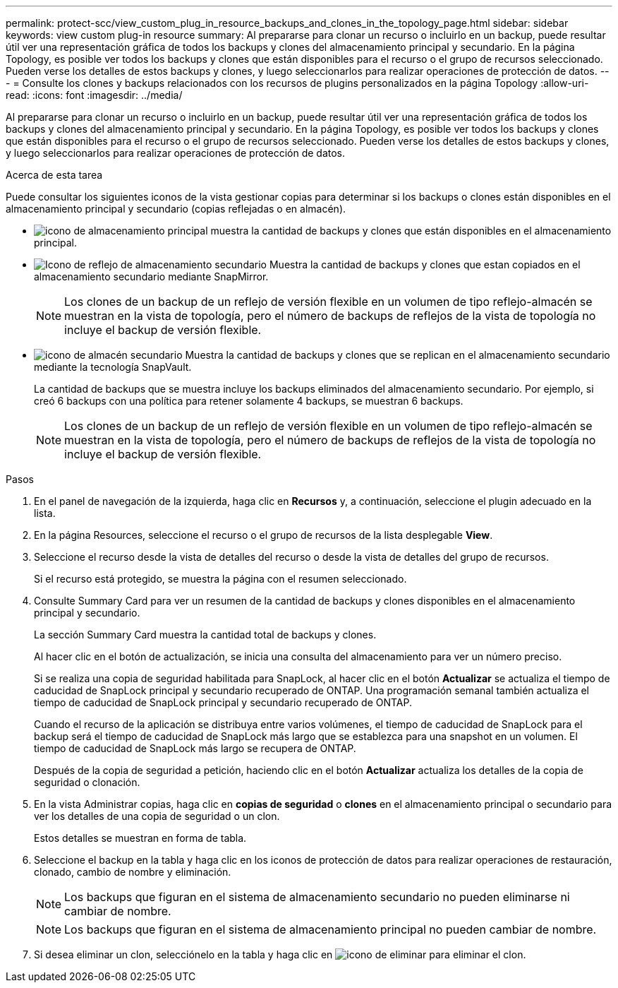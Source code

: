 ---
permalink: protect-scc/view_custom_plug_in_resource_backups_and_clones_in_the_topology_page.html 
sidebar: sidebar 
keywords: view custom plug-in resource 
summary: Al prepararse para clonar un recurso o incluirlo en un backup, puede resultar útil ver una representación gráfica de todos los backups y clones del almacenamiento principal y secundario. En la página Topology, es posible ver todos los backups y clones que están disponibles para el recurso o el grupo de recursos seleccionado. Pueden verse los detalles de estos backups y clones, y luego seleccionarlos para realizar operaciones de protección de datos. 
---
= Consulte los clones y backups relacionados con los recursos de plugins personalizados en la página Topology
:allow-uri-read: 
:icons: font
:imagesdir: ../media/


[role="lead"]
Al prepararse para clonar un recurso o incluirlo en un backup, puede resultar útil ver una representación gráfica de todos los backups y clones del almacenamiento principal y secundario. En la página Topology, es posible ver todos los backups y clones que están disponibles para el recurso o el grupo de recursos seleccionado. Pueden verse los detalles de estos backups y clones, y luego seleccionarlos para realizar operaciones de protección de datos.

.Acerca de esta tarea
Puede consultar los siguientes iconos de la vista gestionar copias para determinar si los backups o clones están disponibles en el almacenamiento principal y secundario (copias reflejadas o en almacén).

* image:../media/topology_primary_storage.gif["icono de almacenamiento principal"] muestra la cantidad de backups y clones que están disponibles en el almacenamiento principal.
* image:../media/topology_mirror_secondary_storage.gif["Icono de reflejo de almacenamiento secundario"] Muestra la cantidad de backups y clones que estan copiados en el almacenamiento secundario mediante SnapMirror.
+

NOTE: Los clones de un backup de un reflejo de versión flexible en un volumen de tipo reflejo-almacén se muestran en la vista de topología, pero el número de backups de reflejos de la vista de topología no incluye el backup de versión flexible.

* image:../media/topology_vault_secondary_storage.gif["icono de almacén secundario"] Muestra la cantidad de backups y clones que se replican en el almacenamiento secundario mediante la tecnología SnapVault.
+
La cantidad de backups que se muestra incluye los backups eliminados del almacenamiento secundario. Por ejemplo, si creó 6 backups con una política para retener solamente 4 backups, se muestran 6 backups.

+

NOTE: Los clones de un backup de un reflejo de versión flexible en un volumen de tipo reflejo-almacén se muestran en la vista de topología, pero el número de backups de reflejos de la vista de topología no incluye el backup de versión flexible.



.Pasos
. En el panel de navegación de la izquierda, haga clic en *Recursos* y, a continuación, seleccione el plugin adecuado en la lista.
. En la página Resources, seleccione el recurso o el grupo de recursos de la lista desplegable *View*.
. Seleccione el recurso desde la vista de detalles del recurso o desde la vista de detalles del grupo de recursos.
+
Si el recurso está protegido, se muestra la página con el resumen seleccionado.

. Consulte Summary Card para ver un resumen de la cantidad de backups y clones disponibles en el almacenamiento principal y secundario.
+
La sección Summary Card muestra la cantidad total de backups y clones.

+
Al hacer clic en el botón de actualización, se inicia una consulta del almacenamiento para ver un número preciso.

+
Si se realiza una copia de seguridad habilitada para SnapLock, al hacer clic en el botón *Actualizar* se actualiza el tiempo de caducidad de SnapLock principal y secundario recuperado de ONTAP. Una programación semanal también actualiza el tiempo de caducidad de SnapLock principal y secundario recuperado de ONTAP.

+
Cuando el recurso de la aplicación se distribuya entre varios volúmenes, el tiempo de caducidad de SnapLock para el backup será el tiempo de caducidad de SnapLock más largo que se establezca para una snapshot en un volumen. El tiempo de caducidad de SnapLock más largo se recupera de ONTAP.

+
Después de la copia de seguridad a petición, haciendo clic en el botón *Actualizar* actualiza los detalles de la copia de seguridad o clonación.

. En la vista Administrar copias, haga clic en *copias de seguridad* o *clones* en el almacenamiento principal o secundario para ver los detalles de una copia de seguridad o un clon.
+
Estos detalles se muestran en forma de tabla.

. Seleccione el backup en la tabla y haga clic en los iconos de protección de datos para realizar operaciones de restauración, clonado, cambio de nombre y eliminación.
+

NOTE: Los backups que figuran en el sistema de almacenamiento secundario no pueden eliminarse ni cambiar de nombre.

+

NOTE: Los backups que figuran en el sistema de almacenamiento principal no pueden cambiar de nombre.

. Si desea eliminar un clon, selecciónelo en la tabla y haga clic en image:../media/delete_icon.gif["icono de eliminar"] para eliminar el clon.

